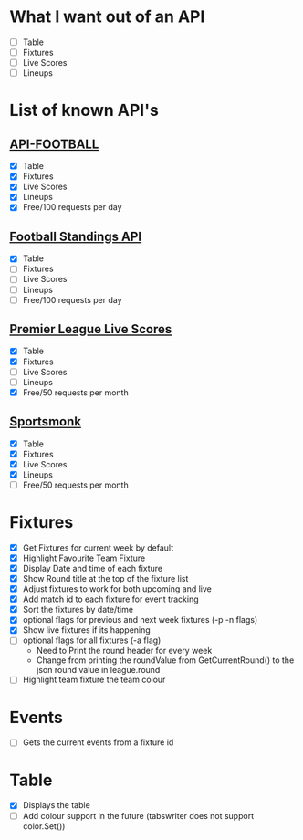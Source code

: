 * What I want out of an API
- [ ] Table
- [ ] Fixtures
- [ ] Live Scores
- [ ] Lineups

* List of known API's
** [[https://www.api-football.com/documentation-v3#section/Introduction][API-FOOTBALL]]
- [X] Table
- [X] Fixtures
- [X] Live Scores
- [X] Lineups
- [X] Free/100 requests per day

** [[https://github.com/azharimm/football-standings-api][Football Standings API]]
- [X] Table
- [ ] Fixtures
- [ ] Live Scores
- [ ] Lineups
- [ ] Free/100 requests per day

** [[https://rapidapi.com/heisenbug/api/premier-league-live-scores][Premier League Live Scores]]
- [X] Table
- [X] Fixtures
- [ ] Live Scores
- [ ] Lineups
- [X] Free/50 requests per month

** [[https://docs.sportmonks.com/football/welcome/getting-started][Sportsmonk]]
- [X] Table
- [X] Fixtures
- [X] Live Scores
- [X] Lineups
- [ ] Free/50 requests per month

* Fixtures
- [X] Get Fixtures for current week by default
- [X] Highlight Favourite Team Fixture
- [X] Display Date and time of each fixture
- [X] Show Round title at the top of the fixture list
- [X] Adjust fixtures to work for both upcoming and live
- [X] Add match id to each fixture for event tracking
- [X] Sort the fixtures by date/time
- [X] optional flags for previous and next week fixtures (-p -n flags)
- [X] Show live fixtures if its happening
- [ ] optional flags for all fixtures (-a flag)
  - Need to Print the round header for every week
  - Change from printing the roundValue from GetCurrentRound() to the json round value in league.round
- [ ] Highlight team fixture the team colour

* Events
- [ ] Gets the current events from a fixture id

* Table
- [X] Displays the table
- [ ] Add colour support in the future (tabswriter does not support color.Set())
